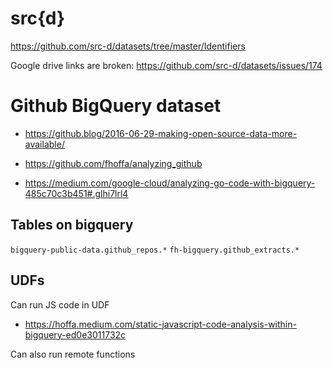 
* src{d}

https://github.com/src-d/datasets/tree/master/Identifiers

Google drive links are broken: https://github.com/src-d/datasets/issues/174


* Github BigQuery dataset

- https://github.blog/2016-06-29-making-open-source-data-more-available/

- https://github.com/fhoffa/analyzing_github

- https://medium.com/google-cloud/analyzing-go-code-with-bigquery-485c70c3b451#.glhi7lrl4


** Tables on bigquery

~bigquery-public-data.github_repos.*~
~fh-bigquery.github_extracts.*~

** UDFs

Can run JS code in UDF

- https://hoffa.medium.com/static-javascript-code-analysis-within-bigquery-ed0e3011732c

Can also run remote functions
